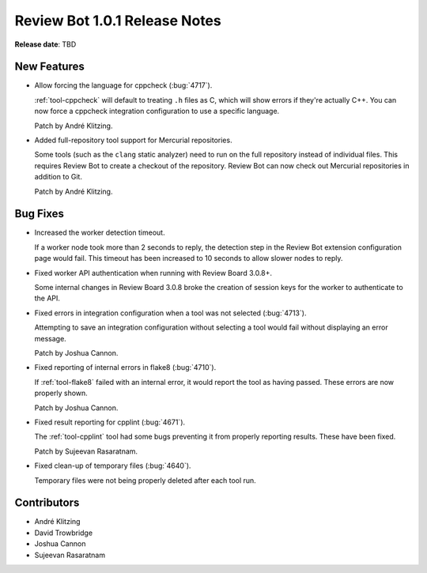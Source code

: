 .. default-intersphinx:: reviewbot1.0


==============================
Review Bot 1.0.1 Release Notes
==============================

**Release date**: TBD


New Features
============

* Allow forcing the language for cppcheck (:bug:`4717`).

  :ref:`tool-cppcheck` will default to treating ``.h`` files as C, which will
  show errors if they're actually C++. You can now force a cppcheck integration
  configuration to use a specific language.

  Patch by André Klitzing.

* Added full-repository tool support for Mercurial repositories.

  Some tools (such as the ``clang`` static analyzer) need to run on the full
  repository instead of individual files. This requires Review Bot to create a
  checkout of the repository. Review Bot can now check out Mercurial
  repositories in addition to Git.

  Patch by André Klitzing.


Bug Fixes
=========

* Increased the worker detection timeout.

  If a worker node took more than 2 seconds to reply, the detection step in the
  Review Bot extension configuration page would fail. This timeout has been
  increased to 10 seconds to allow slower nodes to reply.

* Fixed worker API authentication when running with Review Board 3.0.8+.

  Some internal changes in Review Board 3.0.8 broke the creation of session
  keys for the worker to authenticate to the API.

* Fixed errors in integration configuration when a tool was not selected
  (:bug:`4713`).

  Attempting to save an integration configuration without selecting a tool would
  fail without displaying an error message.

  Patch by Joshua Cannon.

* Fixed reporting of internal errors in flake8 (:bug:`4710`).

  If :ref:`tool-flake8` failed with an internal error, it would report the tool
  as having passed. These errors are now properly shown.

  Patch by Joshua Cannon.

* Fixed result reporting for cpplint (:bug:`4671`).

  The :ref:`tool-cpplint` tool had some bugs preventing it from properly
  reporting results. These have been fixed.

  Patch by Sujeevan Rasaratnam.

* Fixed clean-up of temporary files (:bug:`4640`).

  Temporary files were not being properly deleted after each tool run.


Contributors
============

* André Klitzing
* David Trowbridge
* Joshua Cannon
* Sujeevan Rasaratnam
